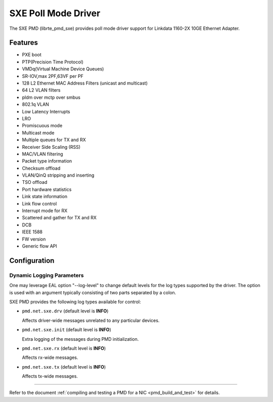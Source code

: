 ..  SPDX-License-Identifier: BSD-3-Clause
    Copyright (C), 2022, Linkdata Technology Co., Ltd.

SXE Poll Mode Driver
======================

The SXE PMD (librte_pmd_sxe) provides poll mode driver support
for Linkdata 1160-2X 10GE Ethernet Adapter.

Features
--------
- PXE boot
- PTP(Precision Time Protocol)
- VMDq(Virtual Machine Device Queues)
- SR-IOV,max 2PF,63VF per PF
- 128 L2 Ethernet MAC Address Filters (unicast and multicast)
- 64 L2 VLAN filters
- pldm over mctp over smbus
- 802.1q VLAN
- Low Latency Interrupts
- LRO
- Promiscuous mode
- Multicast mode
- Multiple queues for TX and RX
- Receiver Side Scaling (RSS)
- MAC/VLAN filtering
- Packet type information
- Checksum offload
- VLAN/QinQ stripping and inserting
- TSO offload
- Port hardware statistics
- Link state information
- Link flow control
- Interrupt mode for RX
- Scattered and gather for TX and RX
- DCB
- IEEE 1588
- FW version
- Generic flow API

Configuration
-------------

Dynamic Logging Parameters
~~~~~~~~~~~~~~~~~~~~~~~~~~

One may leverage EAL option "--log-level" to change default levels
for the log types supported by the driver. The option is used with
an argument typically consisting of two parts separated by a colon.

SXE PMD provides the following log types available for control:

- ``pmd.net.sxe.drv`` (default level is **INFO**)

  Affects driver-wide messages unrelated to any particular devices.

- ``pmd.net.sxe.init`` (default level is **INFO**)

  Extra logging of the messages during PMD initialization.

- ``pmd.net.sxe.rx`` (default level is **INFO**)

  Affects rx-wide messages.
- ``pmd.net.sxe.tx`` (default level is **INFO**)

  Affects tx-wide messages.

------------------------------

Refer to the document :ref:`compiling and testing a PMD for a NIC <pmd_build_and_test>`
for details.
